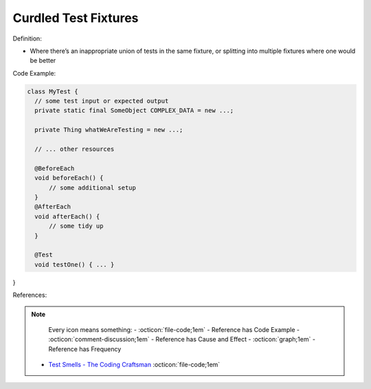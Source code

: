 Curdled Test Fixtures
^^^^^
Definition:

* Where there’s an inappropriate union of tests in the same fixture, or splitting into multiple fixtures where one would be better


Code Example:

.. code-block:: java

  class MyTest {
    // some test input or expected output
    private static final SomeObject COMPLEX_DATA = new ...;

    private Thing whatWeAreTesting = new ...;

    // ... other resources

    @BeforeEach
    void beforeEach() {
        // some additional setup
    }
    @AfterEach
    void afterEach() {
        // some tidy up
    }

    @Test
    void testOne() { ... }
}

References:

.. note ::
    Every icon means something:
    - :octicon:`file-code;1em` - Reference has Code Example
    - :octicon:`comment-discussion;1em` - Reference has Cause and Effect
    - :octicon:`graph;1em` - Reference has Frequency

 * `Test Smells - The Coding Craftsman <https://codingcraftsman.wordpress.com/2018/09/27/test-smells/>`_ :octicon:`file-code;1em`

